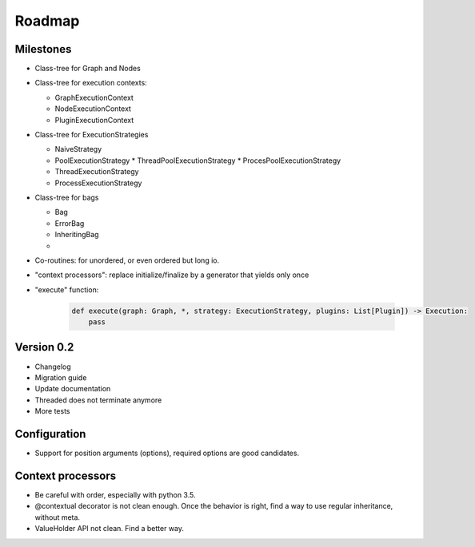 Roadmap
=======



Milestones
::::::::::

* Class-tree for Graph and Nodes

* Class-tree for execution contexts:

  * GraphExecutionContext
  * NodeExecutionContext
  * PluginExecutionContext

* Class-tree for ExecutionStrategies

  * NaiveStrategy
  * PoolExecutionStrategy
    * ThreadPoolExecutionStrategy
    * ProcesPoolExecutionStrategy
  * ThreadExecutionStrategy
  * ProcessExecutionStrategy

* Class-tree for bags

  * Bag
  * ErrorBag
  * InheritingBag
  *

* Co-routines: for unordered, or even ordered but long io.

* "context processors": replace initialize/finalize by a generator that yields only once


* "execute" function:

    .. code-block:: python

        def execute(graph: Graph, *, strategy: ExecutionStrategy, plugins: List[Plugin]) -> Execution:
            pass






Version 0.2
:::::::::::

* Changelog
* Migration guide
* Update documentation
* Threaded does not terminate anymore
* More tests

Configuration
:::::::::::::

* Support for position arguments (options), required options are good candidates.

Context processors
::::::::::::::::::

* Be careful with order, especially with python 3.5.
* @contextual decorator is not clean enough. Once the behavior is right, find a way to use regular inheritance, without meta.
* ValueHolder API not clean. Find a better way.

